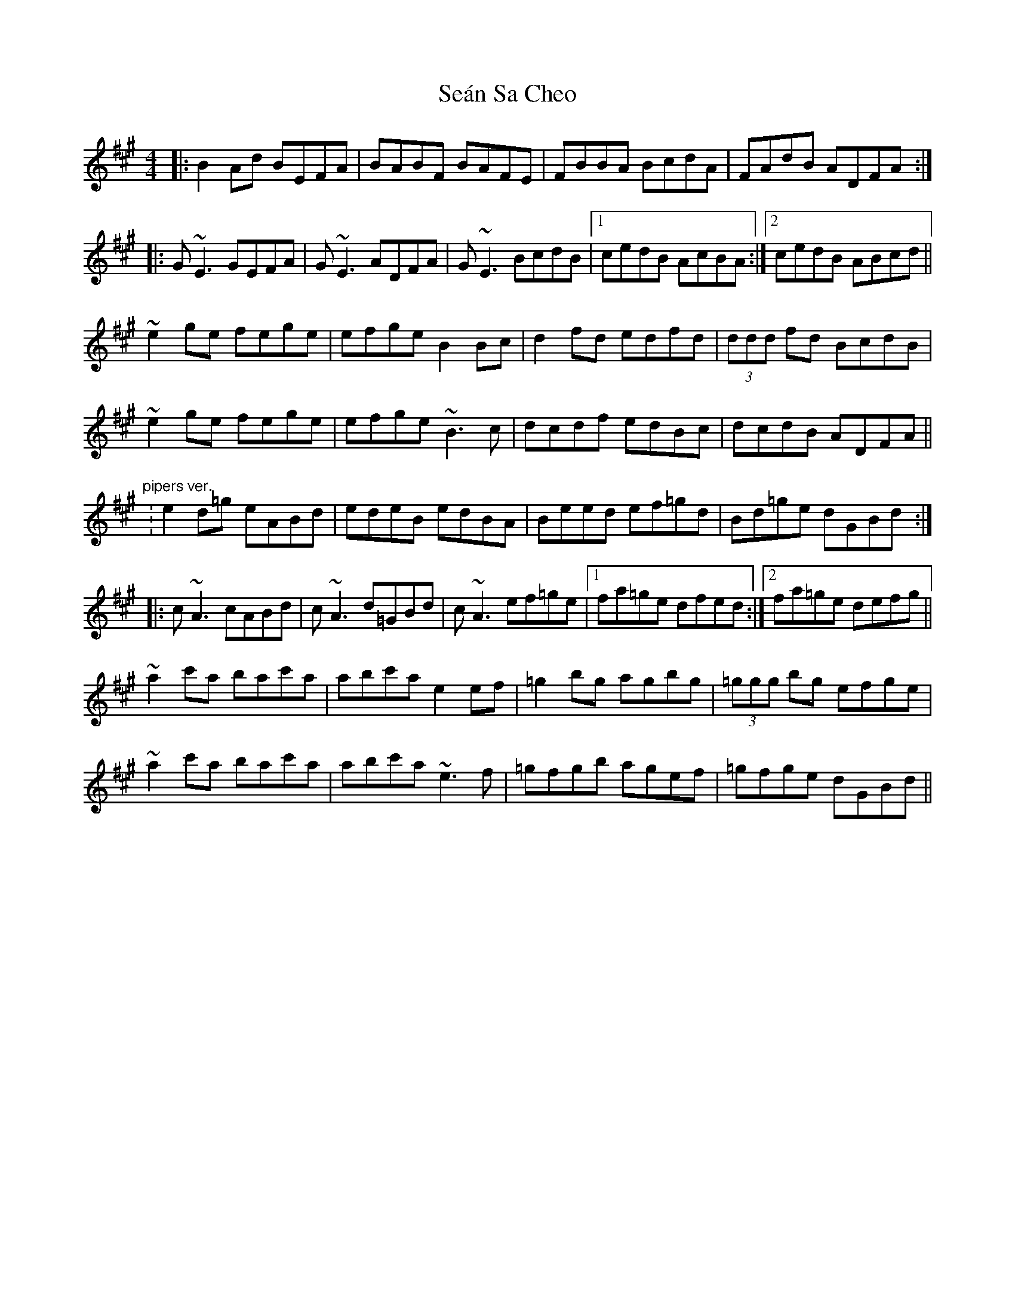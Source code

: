 X: 36403
T: Seán Sa Cheo
R: reel
M: 4/4
K: Emixolydian
|:B2 Ad BEFA|BABF BAFE|FBBA BcdA|FAdB ADFA:|
|:G~E3 GEFA|G~E3 ADFA|G~E3 BcdB|1 cedB AcBA:|2 cedB ABcd||
~e2 ge fege|efge B2 Bc|d2 fd edfd|(3ddd fd BcdB|
~e2 ge fege|efge ~B3c|dcdf edBc|dcdB ADFA||
"pipers ver.":e2 d=g eABd|edeB edBA|Beed ef=gd|Bd=ge dGBd:|
|:c~A3 cABd|c~A3 d=GBd|c~A3 ef=ge|1 fa=ge dfed:|2 fa=ge defg||
~a2 c'a bac'a|abc'a e2 ef|=g2 bg agbg|(3=ggg bg efge|
~a2 c'a bac'a|abc'a ~e3f|=gfgb agef|=gfge dGBd||

